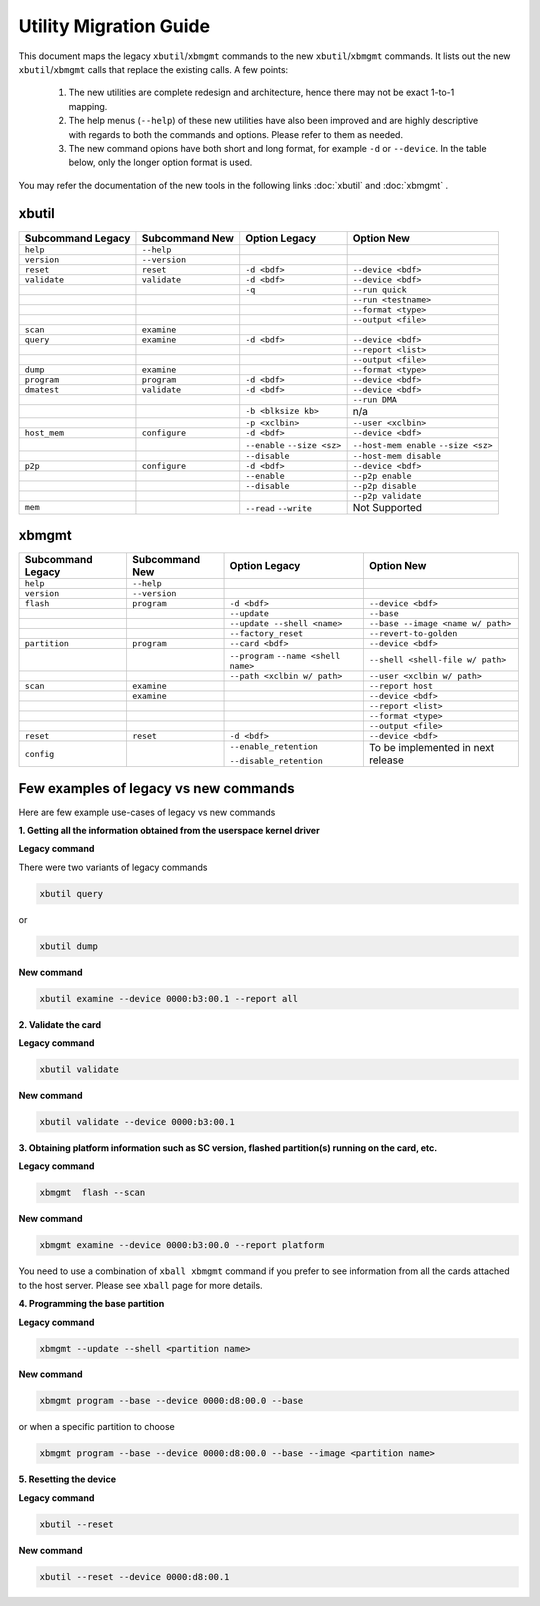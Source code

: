 .. _xbtools_map.rst:

..
   comment:: SPDX-License-Identifier: Apache-2.0
   comment:: Copyright (C) 2019-2021 Xilinx, Inc. All rights reserved.

Utility Migration Guide 
***********************

This document maps the legacy ``xbutil``/``xbmgmt`` commands to the new ``xbutil``/``xbmgmt`` commands. It lists out the new ``xbutil``/``xbmgmt`` calls that replace the existing calls. A few points: 

 1) The new utilities are complete redesign and architecture, hence there may not be exact 1-to-1 mapping. 
 2) The help menus (``--help``) of these new utilities have also been improved and are highly descriptive with regards to both the commands and options. Please refer to them as needed.
 3) The new command opions have both short and long format, for example ``-d`` or ``--device``. In the table below, only the longer option format is used.

You may refer the documentation of the new tools in the following links :doc:`xbutil` and :doc:`xbmgmt` . 

xbutil
~~~~~~

+------------+-------------+-------------------+----------------------+
|Subcommand  | Subcommand  |Option             |Option                |
|Legacy      | New         |Legacy             |New                   |
+============+=============+===================+======================+
|            |             |                   |                      |
|``help``    |``--help``   |                   |                      |
|            |             |                   |                      |
+------------+-------------+-------------------+----------------------+
|            |             |                   |                      |
|``version`` |``--version``|                   |                      | 
|            |             |                   |                      |
+------------+-------------+-------------------+----------------------+
|            |             |                   |                      |
|``reset``   |``reset``	   |``-d <bdf>``       |``--device <bdf>``    |
|            |             |                   |                      |
+------------+-------------+-------------------+----------------------+
|            |             |                   |                      |
|``validate``|``validate`` |``-d <bdf>``       |``--device <bdf>``    |
|            |             |                   |                      |
+------------+-------------+-------------------+----------------------+
|            |             |                   |                      |
|            |             |``-q``             |``--run quick``       |
|            |             |                   |                      |
+------------+-------------+-------------------+----------------------+
|            |             |                   |                      |
|            |             |      	       |``--run <testname>``  |
|            |             |                   |                      |
+------------+-------------+-------------------+----------------------+
|            |             |                   |                      |
|            |             |      	       |``--format <type>``   |
|            |             |                   |                      |
+------------+-------------+-------------------+----------------------+
|            |             |                   |                      |
|            |             |     	       |``--output <file>``   |
|            |             |                   |                      |
+------------+-------------+-------------------+----------------------+
|            |             |                   |                      |
|``scan``    |``examine``  |                   |                      |
|            |             |                   |                      |
+------------+-------------+-------------------+----------------------+
|            |             |                   |                      |
|``query``   |``examine``  |``-d <bdf>``       |``--device <bdf>``    |
|            |             |                   |                      |
+------------+-------------+-------------------+----------------------+
|            |             |                   |                      |
|            |             |                   |``--report <list>``   |
|            |             |                   |                      |
+------------+-------------+-------------------+----------------------+
|            |             |                   |                      |
|            |             |                   |``--output <file>``   |
|            |             |                   |                      |
+------------+-------------+-------------------+----------------------+
|            |             |                   |                      |
|``dump``    |``examine``  |                   |``--format <type>``   |
|            |             |                   |                      |
+------------+-------------+-------------------+----------------------+
|            |             |                   |                      |
|``program`` |``program``  |``-d <bdf>``       |``--device <bdf>``    |
|            |             |                   |                      |
+------------+-------------+-------------------+----------------------+
|            |             |                   |                      |
|``dmatest`` |``validate`` |``-d <bdf>``       |``--device <bdf>``    |
|            |             |                   |                      |
+------------+-------------+-------------------+----------------------+
|            |             |                   |                      |
|            |             |                   |    ``--run DMA``     |
|            |             |                   |                      |
+------------+-------------+-------------------+----------------------+
|            |             |                   |                      |
|            |             |``-b <blksize kb>``|    n/a               |
|            |             |                   |                      |
+------------+-------------+-------------------+----------------------+
|            |             |                   |                      |
|            |             |``-p <xclbin>``    |``--user <xclbin>``   |
|            |             |                   |                      |
+------------+-------------+-------------------+----------------------+
|            |             |                   |                      |
|``host_mem``|``configure``| ``-d <bdf>``      | ``--device <bdf>``   |
|            |             |                   |            	      |
+------------+-------------+-------------------+----------------------+
|            |             |``--enable``       |``--host-mem enable`` |
|            |             |``--size <sz>``    |``--size <sz>``       |
|            |             |                   |            	      |
+------------+-------------+-------------------+----------------------+
|            |             |``--disable``      |``--host-mem disable``|
|            |             |                   |                      |
|            |             |                   |             	      |
+------------+-------------+-------------------+----------------------+
|            |             |                   |                      |
|``p2p``     |``configure``| ``-d <bdf>``      | ``--device <bdf>``   |
|            |             |                   |                      |
+------------+-------------+-------------------+----------------------+
|            |             |                   |                      |
|            |             | ``--enable``      | ``--p2p enable``     |
|            |             |                   |                      |
+------------+-------------+-------------------+----------------------+
|            |             |                   |                      |
|            |             | ``--disable``     | ``--p2p disable``    |
|            |             |                   |                      |
+------------+-------------+-------------------+----------------------+
|            |             |                   |                      |
|            |             |                   | ``--p2p validate``   |
|            |             |                   |                      |
+------------+-------------+-------------------+----------------------+
|            |             |                   |                      |
| ``mem``    |             | ``--read``        |   Not Supported      |
|            |             | ``--write``       |                      |  
+------------+-------------+-------------------+----------------------+



xbmgmt
~~~~~~

+-------------+-------------+---------------------------+----------------------------------+
|Subcommand   | Subcommand  |Option                     |Option                            |
|Legacy       | New         |Legacy                     |New                               |
+=============+=============+===========================+==================================+
|             |             |                           |                                  |
|``help``     |``--help``   |                           |                                  |
|             |             |                           |                                  |
+-------------+-------------+---------------------------+----------------------------------+
|             |             |                           |                                  |
|``version``  |``--version``|                           |                                  |
|             |             |                           |                                  |
+-------------+-------------+---------------------------+----------------------------------+
|             |             |                           |                                  |
|``flash``    |``program``  |``-d <bdf>``               |``--device <bdf>``                |
|             |             |                           |                                  |
+-------------+-------------+---------------------------+----------------------------------+
|             |             |                           |                                  |
|             |             |``--update``	        |``--base``	                   |    	
|             |             |                           |                                  |
+-------------+-------------+---------------------------+----------------------------------+
|             |             |                           |                                  |
|             |             |``--update --shell <name>``|``--base --image <name w/ path>`` |
|             |             |                           |	   	                   |
+-------------+-------------+---------------------------+----------------------------------+
|             |             |                           |                                  | 
|             |             |``--factory_reset``        |``--revert-to-golden``            |
|             |             |                           |                                  |
+-------------+-------------+---------------------------+----------------------------------+
|             |             |                           |                                  | 
|``partition``|``program``  |``--card <bdf>``           |``--device <bdf>``                |	
|             |             |                           |                                  |
+-------------+-------------+---------------------------+----------------------------------+
|             |             |                           |                                  | 
|             |             |``--program``              |``--shell <shell-file w/ path>``  |	
|             |             |``--name <shell name>``    |                                  |
|             |             |                           |                                  |
+-------------+-------------+---------------------------+----------------------------------+
|             |             |                           |                                  | 
|             |             |``--path <xclbin w/ path>``|``--user <xclbin w/ path>``       |	
|             |             |                           |                                  |
+-------------+-------------+---------------------------+----------------------------------+
|             |             |                           |                                  |    
|``scan``     |``examine``  |                           |``--report host``                 |
|             |             |                           |                                  |
+-------------+-------------+---------------------------+----------------------------------+
|             |             |                           |                                  |    
|	      |``examine``  |                           |``--device <bdf>``                |
|             |             |                           |                                  |
+-------------+-------------+---------------------------+----------------------------------+
|             |             |                           |                                  | 
|             |             |     	                |``--report <list>``               |	
|             |             |                           |                                  |
+-------------+-------------+---------------------------+----------------------------------+
|             |             |                           |                                  | 
|             |             |      	                |``--format <type>``               |
|             |             |                           |                                  |
+-------------+-------------+---------------------------+----------------------------------+
|             |             |                           |                                  |
|             |             |     	                |``--output <file>``               |
|             |             |                           |                                  |
+-------------+-------------+---------------------------+----------------------------------+
|             |             |                           |                                  |    
|``reset``    |``reset``    |``-d <bdf>``               |``--device <bdf>``                |
|             |             |                           |                                  |
+-------------+-------------+---------------------------+----------------------------------+
|             |             |                           |                                  |    
|``config``   |             |``--enable_retention``     | To be implemented in next release|
|             |             |                           |                                  |
|             |             |``--disable_retention``    |                                  |
|             |             |                           |                                  |
+-------------+-------------+---------------------------+----------------------------------+



Few examples of legacy vs new commands 
~~~~~~~~~~~~~~~~~~~~~~~~~~~~~~~~~~~~~~

Here are few example use-cases of legacy vs new commands

**1. Getting all the information obtained from the userspace kernel driver**

**Legacy command**

There were two variants of legacy commands

.. code-block:: shell

       xbutil query  
       
or 

.. code-block:: shell

       xbutil dump


**New command**

.. code-block:: shell

       xbutil examine --device 0000:b3:00.1 --report all

**2. Validate the card**

**Legacy command**

.. code-block:: shell

        xbutil validate 
        
**New command**

.. code-block:: shell
 
        xbutil validate --device 0000:b3:00.1
        
**3. Obtaining platform information such as SC version, flashed partition(s) running on the card, etc.** 

**Legacy command**

.. code-block:: shell

   xbmgmt  flash --scan
   
**New command**

.. code-block:: shell

   xbmgmt examine --device 0000:b3:00.0 --report platform 
   
   
You need to use a combination of ``xball xbmgmt`` command if you prefer to see information from all the cards attached to the host server. Please see ``xball`` page for more details. 
   
**4. Programming the base partition**

**Legacy command**

.. code-block:: shell

   xbmgmt --update --shell <partition name>
   
**New command**

.. code-block:: shell

   xbmgmt program --base --device 0000:d8:00.0 --base 
   
or when a specific partition to choose

.. code-block:: shell

   xbmgmt program --base --device 0000:d8:00.0 --base --image <partition name> 

**5. Resetting the device**

**Legacy command**

.. code-block:: shell

   xbutil --reset 
   
**New command**

.. code-block:: shell

   xbutil --reset --device 0000:d8:00.1  


